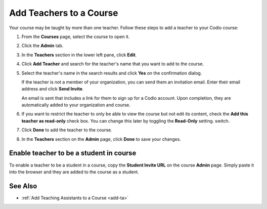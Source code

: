 .. _add-teachers:

Add Teachers to a Course
========================

Your course may be taught by more than one teacher. Follow these steps to add a teacher to your Codio course:

1. From the **Courses** page, select the course to open it.
2. Click the **Admin** tab.

   .. image:: /img/manage_classes/adding_teachers/admin_tab.png
      :alt: Course Admin Tab

3. In the **Teachers** section in the lower left pane, click **Edit**.

   .. image:: /img/manage_classes/adding_teachers/edit_teachers.png
      :alt: Edit Teacher

4. Click **Add Teacher** and search for the teacher's name that you want to add to the course.

   .. image:: /img/manage_classes/adding_teachers/add_teacher.png
      :alt: Add Teacher

5. Select the teacher's name in the search results and click **Yes** on the confirmation dialog.

   .. image:: /img/manage_classes/adding_teachers/search_teacher.png
      :alt: Search Teacher
   
   If the teacher is not a member of your organization, you can send them an invitation email. Enter their email address and click **Send Invite**. 
   
   .. image:: /img/manage_classes/adding_teachers/inviteteacher.png
      :alt: Invite Teacher

   An email is sent that includes a link for them to sign up for a Codio account. Upon completion, they are automatically added to your organization and course.

6. If you want to restrict the teacher to only be able to view the course but not edit its content, check the **Add this teacher as read-only** check box. You can change this later by toggling the **Read-Only** setting. switch.

7. Click **Done** to add the teacher to the course.   
    
   .. image:: /img/manage_classes/adding_teachers/coursereadonly.png
      :alt: Read-Only Toggle
    
8. In the **Teachers** section on the **Admin** page, click **Done** to save your changes.

Enable teacher to be a student in course
---------------------------------------------------
To enable a teacher to be a student in a course, copy the **Student Invite URL** on the course **Admin** page. Simply paste it into the browser and they are added to the course as a student.

See Also
--------

- :ref:`Add Teaching Assistants to a Course <add-ta>`